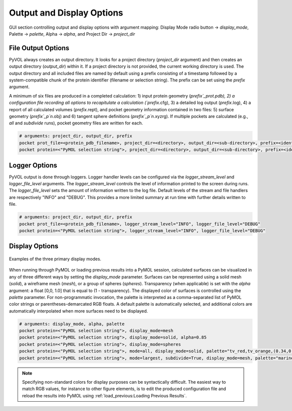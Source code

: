 ==========================
Output and Display Options
==========================

.. figure:: _static/display_parameters_gui.png
  :align: center

  GUI section controlling output and display options with argument mapping: Display Mode radio button -> `display_mode`, Palette -> `palette`, Alpha -> `alpha`, and Project Dir -> `project_dir`

File Output Options
-------------------

PyVOL always creates an output directory. It looks for a project directory (`project_dir` argument) and then creates an output directory (`output_dir`) within it. If a project directory is not provided, the current working directory is used. The output directory and all included files are named by default using a prefix consisting of a timestamp followed by a system-compatible chunk of the protein identifier (filename or selection string). The prefix can be set using the `prefix` argument.

A minimum of six files are produced in a completed calculation: 1) input protein geometry (`prefix`_prot.pdb), 2) a configuration file recording all options to recapitulate a calculation (`prefix`.cfg), 3) a detailed log output (`prefix`.log), 4) a report of all calculated volumes (`prefix`.rept), and pocket geometry information contained in two files: 5) surface geometry (`prefix`_p`n`.obj) and 6) tangent sphere definitions (`prefix`_p`n`.xyzrg). If multiple pockets are calculated (e.g., `all` and `subdivide` runs), pocket geometry files are written for each.

.. code-block:: python

  # arguments: project_dir, output_dir, prefix
  pocket prot_file=<protein_pdb_filename>, project_dir=<directory>, output_dir=<sub-directory>, prefix=<identifier>
  pocket protein=<"PyMOL selection string">, project_dir=<directory>, output_dir=<sub-directory>, prefix=<identifier>


Logger Options
--------------

PyVOL output is done through loggers. Logger handler levels can be configured via the `logger_stream_level` and `logger_file_level` arguments. The `logger_stream_level` controls the level of information printed to the screen during runs. The `logger_file_level` sets the amount of information written to the log file. Default levels of the stream and file handlers are respectively "INFO" and "DEBUG". This provides a more limited summary at run time with further details written to file.

.. code-block:: python

  # arguments: project_dir, output_dir, prefix
  pocket prot_file=<protein_pdb_filename>, logger_stream_level="INFO", logger_file_level="DEBUG"
  pocket protein=<"PyMOL selection string">, logger_stream_level="INFO", logger_file_level="DEBUG"


Display Options
---------------

.. figure:: _static/display_v01.png
  :align: center

  Examples of the three primary display modes.

When running through PyMOL or loading previous results into a PyMOL session, calculated surfaces can be visualized in any of three different ways by setting the `display_mode` parameter. Surfaces can be represented using a solid mesh (`solid`), a wireframe mesh (`mesh`), or a group of spheres (`spheres`). Transparency (when applicable) is set with the `alpha` argument: a float [0,0, 1.0] that is equal to (1 - transparency). The displayed color of surfaces is controlled using the `palette` parameter. For non-programmatic invocation, the palette is interpreted as a comma-separated list of PyMOL color strings or parentheses-demarcated RGB floats. A default palette is automatically selected, and additional colors are automatically interpolated when more surfaces need to be displayed.

.. code-block:: python

  # arguments: display_mode, alpha, palette
  pocket protein=<"PyMOL selection string">, display_mode=mesh
  pocket protein=<"PyMOL selection string">, display_mode=solid, alpha=0.85
  pocket protein=<"PyMOL selection string">, display_mode=spheres
  pocket protein=<"PyMOL selection string">, mode=all, display_mode=solid, palette="tv_red,tv_orange,(0.34,0.26,0.74)"
  pocket protein=<"PyMOL selection string">, mode=largest, subdivide=True, display_mode=mesh, palette="marine,forest_green,magenta,cyan"

.. note::

  Specifying non-standard colors for display purposes can be syntactically difficult. The easiest way to match RGB values, for instance to other figure elements, is to edit the produced configuration file and reload the results into PyMOL using :ref:`load_previous:Loading Previous Results`.
